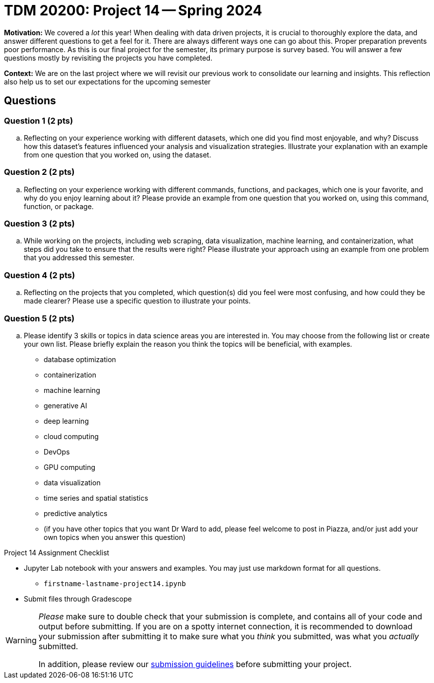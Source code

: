 = TDM 20200: Project 14 -- Spring 2024

**Motivation:** We covered a _lot_ this year! When dealing with data driven projects, it is crucial to thoroughly explore the data, and answer different questions to get a feel for it. There are always different ways one can go about this. Proper preparation prevents poor performance. As this is our final project for the semester, its primary purpose is survey based. You will answer a few questions mostly by revisiting the projects you have completed.

**Context:** We are on the last project where we will revisit our previous work to consolidate our learning and insights. This reflection also help us to set our expectations for the upcoming semester


== Questions


=== Question 1 (2 pts)

.. Reflecting on your experience working with different datasets, which one did you find most enjoyable, and why? Discuss how this dataset's features influenced your analysis and visualization strategies. Illustrate your explanation with an example from one question that you worked on, using the dataset.

=== Question 2 (2 pts)

.. Reflecting on your experience working with different commands, functions, and packages, which one is your favorite, and why do you enjoy learning about it? Please provide an example from one question that you worked on, using this command, function, or package. 

=== Question 3 (2 pts)

.. While working on the projects, including web scraping, data visualization, machine learning, and containerization, what steps did you take to ensure that the results were right? Please illustrate your approach using an example from one problem that you addressed this semester.

=== Question 4 (2 pts)

.. Reflecting on the projects that you completed, which question(s) did you feel were most confusing, and how could they be made clearer? Please use a specific question to illustrate your points.

=== Question 5 (2 pts)

.. Please identify 3 skills or topics in data science areas you are interested in.  You may choose from the following list or create your own list. Please briefly explain the reason you think the topics will be beneficial, with examples.

- database optimization
- containerization
- machine learning
- generative AI
- deep learning
- cloud computing
- DevOps
- GPU computing
- data visualization
- time series and spatial statistics
- predictive analytics
- (if you have other topics that you want Dr Ward to add, please feel welcome to post in Piazza, and/or just add your own topics when you answer this question)

Project 14 Assignment Checklist
====
* Jupyter Lab notebook with your answers and examples. You may just use markdown format for all questions.
    ** `firstname-lastname-project14.ipynb` 
* Submit files through Gradescope
====

[WARNING]
====
_Please_ make sure to double check that your submission is complete, and contains all of your code and output before submitting. If you are on a spotty internet connection, it is recommended to download your submission after submitting it to make sure what you _think_ you submitted, was what you _actually_ submitted.
                                                                                                                             
In addition, please review our xref:submissions.adoc[submission guidelines] before submitting your project.
====

